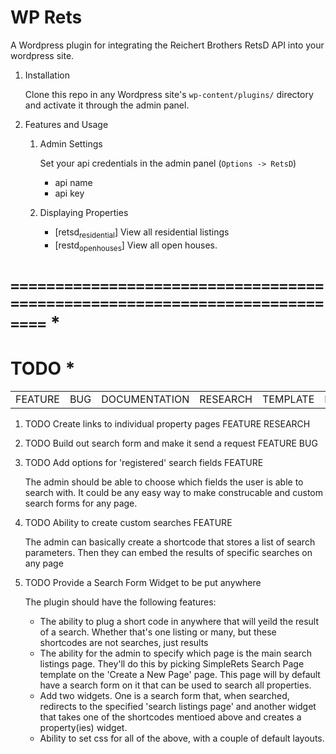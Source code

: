 #+OPTIONS: H:1
#+TODO: TODO(t) IN-PROGRESS(i) TESTING(t) WISHLIST(s) WAITING(w) DONE(d)
#+TAGS: FEATURE(f) BUG(b) DOCUMENTATION(d) RESEARCH(r) TEMPLATE(t) REFACTOR(c)


* WP Rets
  A Wordpress plugin for integrating the Reichert Brothers RetsD API into your
  wordpress site.

** Installation
   Clone this repo in any Wordpress site's =wp-content/plugins/= directory
   and activate it through the admin panel.

** Features and Usage
*** Admin Settings
    Set your api credentials in the admin panel (=Options -> RetsD=)
    - api name
    - api key

*** Displaying Properties
    - [retsd_residential]
      View all residential listings
    - [restd_openhouses]
      View all open houses.


* ============================================================================ *


* TODO *
  |FEATURE|BUG|DOCUMENTATION|RESEARCH|TEMPLATE|REFACTOR|

*** TODO Create links to individual property pages         :FEATURE:RESEARCH:
*** TODO Build out search form and make it send a request       :FEATURE:BUG:
*** TODO Add options for 'registered' search fields                 :FEATURE:
    The admin should be able to choose which fields the user is able to search with.
    It could be any easy way to make construcable and custom search forms for any page.
*** TODO Ability to create custom searches                          :FEATURE:
    The admin can basically create a shortcode that stores a list of search
    parameters. Then they can embed the results of specific searches on any page
*** TODO Provide a Search Form Widget to be put anywhere

The plugin should have the following features:
- The ability to plug a short code in anywhere that will yeild the result of
  a search. Whether that's one listing or many, but these shortcodes are not
  searches, just results
- The ability for the admin to specify which page is the main search listings
  page. They'll do this by picking SimpleRets Search Page template on the
  'Create a New Page' page. This page will by default have a search form on it
  that can be used to search all properties.
- Add two widgets. One is a search form that, when searched, redirects to the
  specified 'search listings page' and another widget that takes one of the
  shortcodes mentioed above and creates a property(ies) widget.
- Ability to set css for all of the above, with a couple of default layouts.
